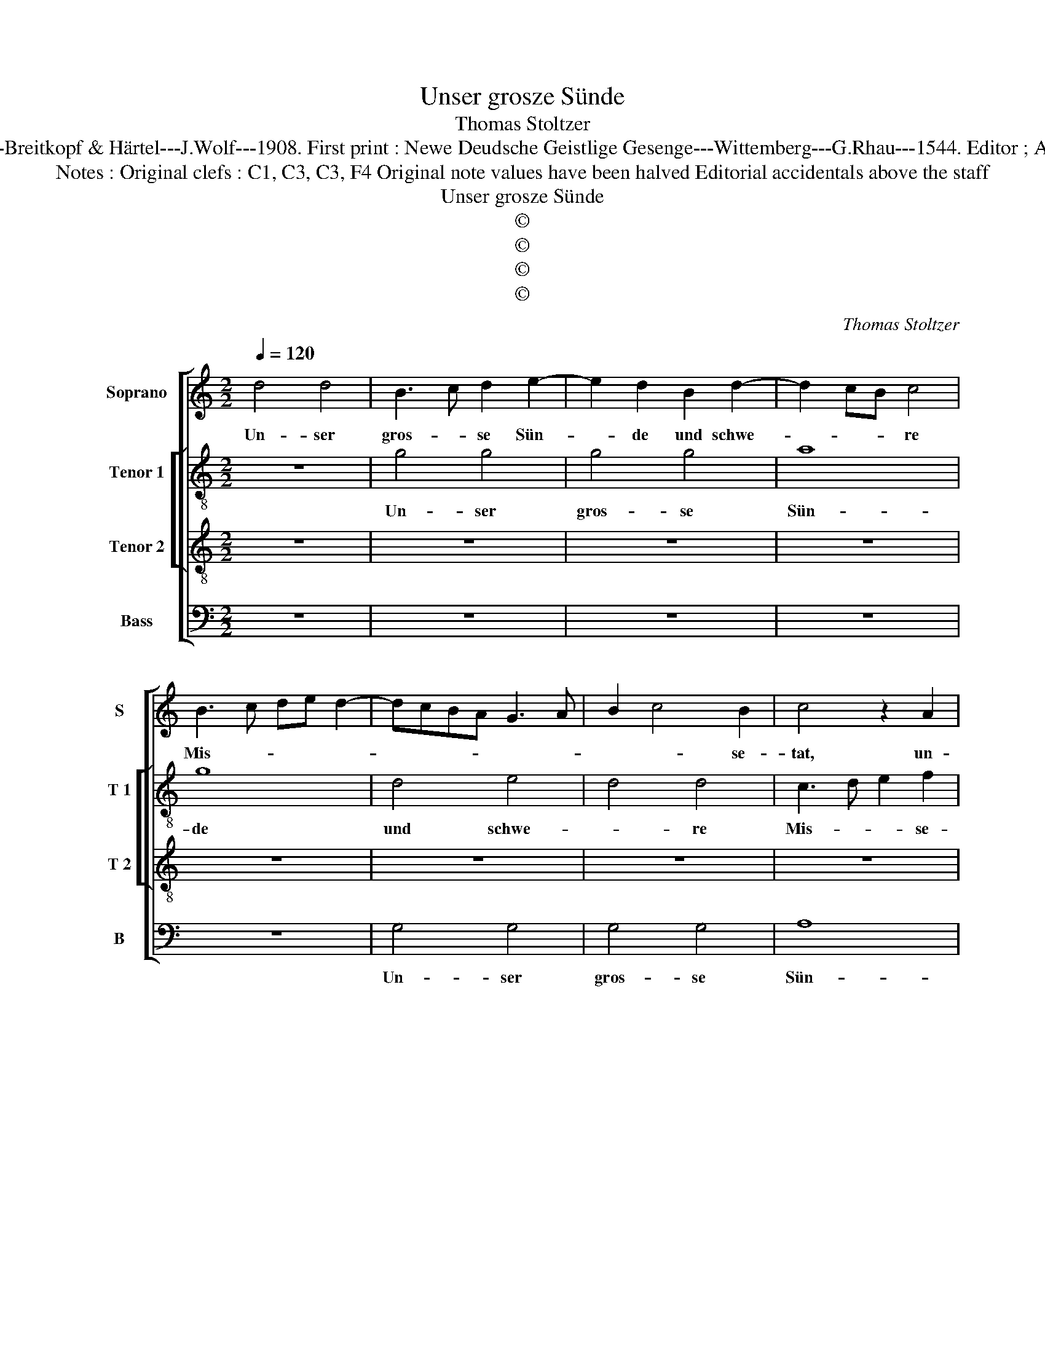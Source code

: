 X:1
T:Unser grosze Sünde
T:Thomas Stoltzer
T:Source : DDT 34---Leipzig---Breitkopf & Härtel---J.Wolf---1908. First print : Newe Deudsche Geistlige Gesenge---Wittemberg---G.Rhau---1544. Editor ; André Vierendeels (08/08/17).
T:Notes : Original clefs : C1, C3, C3, F4 Original note values have been halved Editorial accidentals above the staff  
T:Unser grosze Sünde
T:©
T:©
T:©
T:©
C:Thomas Stoltzer
Z:©
%%score [ 1 [ 2 3 ] 4 ]
L:1/8
Q:1/4=120
M:2/2
K:C
V:1 treble nm="Soprano" snm="S"
V:2 treble-8 nm="Tenor 1" snm="T 1"
V:3 treble-8 nm="Tenor 2" snm="T 2"
V:4 bass nm="Bass" snm="B"
V:1
 d4 d4 | B3 c d2 e2- | e2 d2 B2 d2- | d2 cB c4 | B3 c de d2- | dcBA G3 A | B2 c4 B2 | c4 z2 A2 | %8
w: Un- ser|gros- * se Sün-|* de und schwe-|* * * re|Mis- * * * *||* * se-|tat, un-|
 B2 d4 cB | A3 G A4 | G4 c3 B | A2 G2 A3 G/F/ | E3 F G2 A2- | A2 G4 F2 | G4 A2 B2 | G3 A Bc d2- | %16
w: ser gros- se _|Sün- * *|de und _|schwe- * re _ _|Mis- * * *|* * se-|tat Je- *|sum den wah- * ren|
 d2 c4 B2 | c8 | z4 c4- | c2 c2 A3 B | cA d4 c2 | d6 c2 |"^b" B3 A G4- | G2 A2 F4- | F2 D2 D4 | %25
w: _ Got- tes|Sohn|ans|_ Kreuz ge- *|schla- * * gen|.hat. Drum|wir dich, ar-|* mer Ju-|* * da,|
 z4 z2 d2 | B2 d3 cBA | G4 G2 c2- | c2 BA B4 | c4 A4 | z2 d4 cB | A2 c4 B2 | A2 d4 cB | %33
w: dar-|zu der _ _ _|_ Ju- *||den Schar|nicht _ _|feind- * lich|d¨r- * fen _|
 A3 B c2 B2- | BA d3 cBA | B2 G4 F2 | G3 A BG c2- | cB A4 G2 | A4 E4 | F8 | E4 z4 | G6 A2 | B4 c4 | %43
w: schel- * * *||* * ten,|Die _ _ _ Schuld|_ _ _ ist|un- *|ser|zwar.|Ky- *||
 A4 G4 | A6 GF | E4 D2 d2- |"^b" d2 cB A4 | z2 _B3 AGF | ED G4 F2 | G8 |] %50
w: ||* * ri-|* * * e,|e- * * *|* * lei- *|son.|
V:2
 z8 | g4 g4 | g4 g4 | a8 | g8 | d4 e4 | d4 d4 | c3 d e2 f2 | g4 z2 G2 | A6 A2 | B2 c3 d e2 | %11
w: |Un- ser|gros- se|Sün-|de|und schwe-|* re|Mis- * * se-|tat, und|schwe- re|Mis- * se- tat,|
 f2 g4 f2 | gfed e2 A2 | B2 d3 B c2 | d3 d d2 d2 | B4 G4 | g3 g g2 g2 | e6 c2- | c2 BA c4 | %19
w: und schwe- re|Mis- * * * * *|* * * se-|tat Je- sum den|wah- ren|Got- tes Sohn ans|Kreuz _|_ _ _ _|
 A4 a4- | a8 | f3 e d2 f2 |"^b" g2 d3 cBA | G2 F2 _B4- | B4 f4 | e4 d2 g2- | g2 fe d2 g2- | %27
w: ge- schla-||* * * gen|hat. Drum _ _ _|_ _ wir|_ dich,|zr- mer Ju-|* * * da, dar|
 gfed c4 | z4 g4 | e4 c3 d | ec f4 e2 | f4 e2 g2 | f2 d4 g2- | ge f2 g4 | z2 g2 d2 g2- | gfed c4 | %36
w: _ _ _ _ zu|der|Ju- * *||den Schar, der|Ju- * *|* * den Schar|nicht feind- *||
 d2 e4 dc | e8 | d2 c2 c4- |"^b""^b" c2 BA B4 | c6 d2 | e4 f4 | d4 c2 A2- | AG F2 E4 | D4 z4 | %45
w: lich dür- fen _|schel-|ten, die Schuld|_ ist _ _|un- ser|zwar. Ky-|ri- e, e-|* * * lei-|son,|
 z4 z2 d2- | d2 e2 f2 d2- |"^b" dcBA GF _B2- | B2 AG A4 | G8 |] %50
w: Ky-|* ri- e, e-||* * * lei-|son.|
V:3
 z8 | z8 | z8 | z8 | z8 | z8 | z8 | z8 | d4 d4 | d4 d4 | e8 | d4 d4 | c4 c4 | B6 A2 | G4 d4 | %15
w: ||||||||Un- ser|gros- se|Sün-|de und|schwe- re|Mis- se-|tat Je-|
 d2 d2 d2 d2 | e4 d4 | c4 c4 | e4 e4 | f8- | f4 e4 | d8 | z8 | d4 d4 | d4 d2 d2 | g8 | d4 d4 | %27
w: sum den wah- ren|Got- tes|Sohn ans|Kreuz ge-|schla-|* gen|hat.||Drum wir|dich, ar- mer|Ju-|da, dar-|
 e4 e4 | d4 d4 | c8 | z8 | z8 | d4 d2 d2 | d4 e4 | d8 | B4 z4 | z8 | c4 B4 | A4 G4- | G4 F4 | G8 | %41
w: zu der|Ju- den|Schar|||nicht feind- lich|dür- fen|schel-|ten,||die schuld|ist un-|* ser|zwar.|
 z8 | z4 c4- | c2 d2 e4 | f4 d4 | c4 d4 | z8 | d8 | d8 | d8 |] %50
w: |Ky-|||ri- e,||e-|lei-|son|
V:4
 z8 | z8 | z8 | z8 | z8 | G,4 G,4 | G,4 G,4 | A,8 | G,4 G,4 | F,4 F,4 | E,3 D, C,4 | z8 | z8 | z8 | %14
w: |||||Un- ser|gros- se|Sün-|de und|schwe- re|Mis- se- tat||||
 z8 | G,4 G,2 G,2 | G,4 G,4 | A,8 | A,8 | F,4 F,4 | A,4 A,4 |"^b" B,6 A,2 | G,8 | z8 | z8 | %25
w: |Je- sum sen|wah- ren|Got-|tes|Sohn ans|Kreuz ge-|schla- gen|hat.|||
 G,4 G,4 | G,4 G,2 G,2 | C8 | G,4 G,4 | A,4 A,4 | G,4 G,4 | F,4 z4 | z8 | z8 | G,4 G,2 G,2 | %35
w: Drum wir|dich ar- mer|Ju-|da, dar-|zu der|Ju- den|Schar|||nicht feind- lich|
 G,4 A,4 | G,8 | E,4 E,4 | F,4 C,4 | D,4 D,4 | C,8- | C,4 z4 |"^#" z8 | z8 | F,6 G,2 | %45
w: dür- fen|schel-|ten, die|Schuld ist|un- ser|zwar.|_|||Ky- *|
"^b" A,4 B,4 | G,4 F,4 | G,8 | D,8 | G,8 |] %50
w: |ri- e,|e-|lei|son.|


